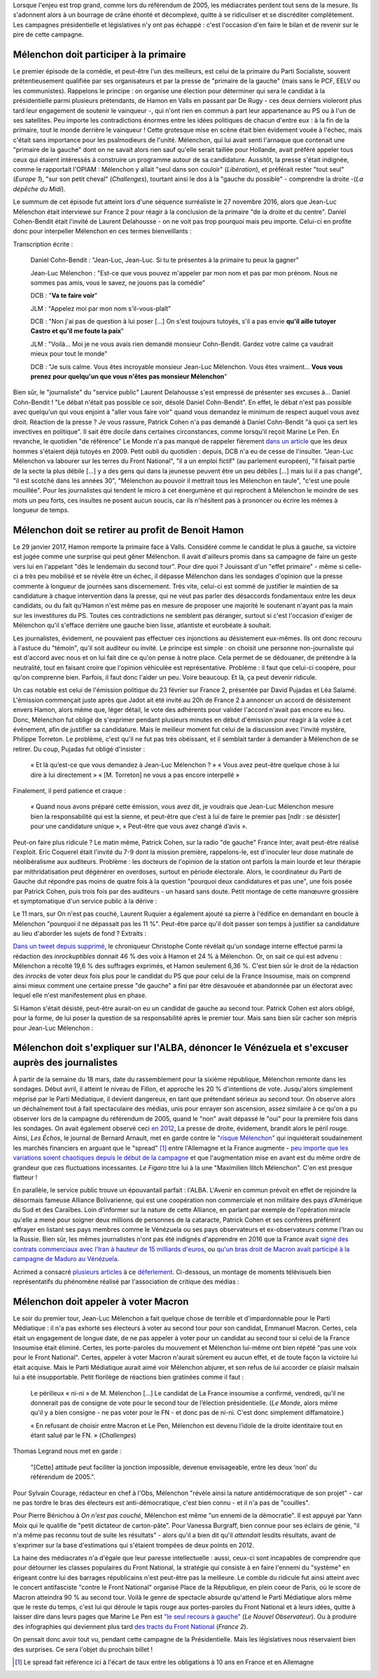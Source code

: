 .. title: Mélenchon contre les médiacrates : le pire de la campagne (1/2)
.. slug: melenchon-contre-les-mediacrates-le-pire-de-la-campagne
.. date: 2017-07-11 11:23:30 UTC+02:00
.. tags: médias, OPIAM
.. category: politique
.. link: 
.. description: 
.. type: text
.. previewimage: /images/lepire/jlm_vs_lenglet.png

Lorsque l'enjeu est trop grand, comme lors du référendum de 2005, les médiacrates perdent tout sens de la mesure. Ils s'adonnent alors à un bourrage de crâne éhonté et décomplexé, quitte à se ridiculiser et se discréditer complètement. Les campagnes présidentielle et législatives n'y ont pas échappé : c'est l'occasion d'en faire le bilan et de revenir sur le pire de cette campagne.

.. TEASER_END

Mélenchon doit participer à la primaire
=======================================

Le premier épisode de la comédie, et peut-être l'un des meilleurs, est celui de la primaire du Parti Socialiste, souvent prétentieusement qualifiée par ses organisateurs et par la presse de "primaire de la gauche" (mais sans le PCF, EELV ou les communistes). Rappelons le principe : on organise une élection pour déterminer qui sera le candidat à la présidentielle parmi plusieurs prétendants, de Hamon en Valls en passant par De Rugy - ces deux derniers violeront plus tard leur engagement de soutenir le vainqueur -, qui n'ont rien en commun à part leur appartenance au PS ou à l'un de ses satellites. Peu importe les contradictions énormes entre les idées politiques de chacun d'entre eux : à la fin de la primaire, tout le monde derrière le vainqueur ! Cette grotesque mise en scène était bien évidement vouée à l'échec, mais c'était sans importance pour les psalmodieurs de l'unité. Mélenchon, qui lui avait senti l'arnaque que contenait une "primaire de la gauche" dont on ne savait alors rien sauf qu'elle serait taillée pour Hollande, avait préféré appeler tous ceux qui étaient intéressés à construire un programme autour de sa candidature. Aussitôt, la presse s'était indignée, comme le rapportait l'OPIAM : Mélenchon y allait "seul dans son couloir" (*Libération*), et préférait rester "tout seul" (*Europe 1*), "sur son petit cheval" (*Challenges*), tourtant ainsi le dos à la "gauche du possible" - comprendre la droite -(*La dépêche du Midi*).

Le summum de cet épisode fut atteint lors d'une séquence surréaliste le 27 novembre 2016, alors que Jean-Luc Mélenchon était interviewé sur France 2 pour réagir à la conclusion de la primaire "de la droite et du centre". Daniel Cohen-Bendit était l'invité de Laurent Delahousse - on ne voit pas trop pourquoi mais peu importe. Celui-ci en profite donc pour interpeller Mélenchon en ces termes bienveillants :

.. raw:: html

   <div style="position:relative;margin: 2em auto;height:360px;width:480px;"><iframe src="https://www.youtube.com/embed/oLjetIZVF6M?ecver=2" width="480" height="360" frameborder="0" style="position:absolute;width:100%;height:100%;left:0" allowfullscreen></iframe></div>

Transcription écrite :
 
  Daniel Cohn-Bendit : "Jean-Luc, Jean-Luc. Si tu te présentes à la primaire tu peux la gagner"
  
  Jean-Luc Mélenchon : "Est-ce que vous pouvez m'appeler par mon nom et pas par mon prénom. Nous ne sommes pas amis, vous le savez, ne jouons pas la comédie"
 
  DCB : "**Va te faire voir**"

  JLM : "Appelez moi par mon nom s'il-vous-plaît"

  DCB : "Non j'ai pas de question à lui poser [...] On s'est toujours tutoyés, s'il a pas envie **qu'il aille tutoyer Castro et qu'il me foute la paix**"

  JLM : "Voilà... Moi je ne vous avais rien demandé monsieur Cohn-Bendit. Gardez votre calme ça vaudrait mieux pour tout le monde"

  DCB : "Je suis calme. Vous êtes incroyable monsieur Jean-Luc Mélenchon. Vous êtes vraiment... **Vous vous prenez pour quelqu'un que vous n'êtes pas monsieur Mélenchon**"

Bien sûr, le "journaliste" du "service public" Laurent Delahousse s'est empressé de présenter ses excuses à... Daniel Cohn-Bendit ! "Le débat n'était pas possible ce soir, désolé Daniel Cohn-Bendit". En effet, le débat n'est pas possible avec quelqu'un qui vous enjoint à "aller vous faire voir" quand vous demandez le minimum de respect auquel vous avez droit. Réaction de la presse ? Je vous rassure, Patrick Cohen n'a pas demandé à Daniel Cohn-Bendit "à quoi ça sert les invectives en politique". Il sait être docile dans certaines circonstances, comme lorsqu'il reçoit Marine Le Pen. En revanche, le quotidien "de référence" Le Monde n'a pas manqué de rappeler fièrement `dans un article <http://www.lemonde.fr/big-browser/article/2016/11/27/melenchon-et-cohn-bendit-se-sont-en-effet-deja-tutoyes_5039096_4832693.html>`__ que les deux hommes s'étaient déjà tutoyés en 2009. Petit oubli du quotidien : depuis, DCB n'a eu de cesse de l'insulter. "Jean-Luc Mélenchon va labourer sur les terres du Front National", "il a un emploi fictif" (au parlement européen), "il faisait partie de la secte la plus débile [...] y a des gens qui dans la jeunesse peuvent être un peu débiles [...] mais lui il a pas changé", "il est scotché dans les années 30", "Mélenchon au pouvoir il mettrait tous les Mélenchon en taule", "c'est une poule mouillée". Pour les journalistes qui tendent le micro à cet énergumène et qui reprochent à Mélenchon le moindre de ses mots un peu forts, ces insultes ne posent aucun soucis, car ils n'hésitent pas à prononcer ou écrire les mêmes à longueur de temps.

Mélenchon doit se retirer au profit de Benoit Hamon
===================================================

Le 29 janvier 2017, Hamon remporte la primaire face à Valls. Considéré comme le candidat le plus à gauche, sa victoire est jugée comme une surprise qui peut gêner Mélenchon. Il avait d'ailleurs promis dans sa campagne de faire un geste vers lui en l'appelant "dès le lendemain du second tour". Pour dire quoi ? Jouissant d'un "effet primaire" - même si celle-ci a très peu mobilisé et se révèle être un échec, il dépasse Mélenchon dans les sondages d'opinion que la presse commente à longueur de journées sans discernement. Très vite, celui-ci est sommé de justifier le maintien de sa candidature à chaque intervention dans la presse, qui ne veut pas parler des désaccords fondamentaux entre les deux candidats, ou du fait qu'Hamon n'est même pas en mesure de proposer une majorité le soutenant n'ayant pas la main sur les investitures du PS. Toutes ces contradictions ne semblent pas déranger, surtout si c'est l'occasion d'exiger de Mélenchon qu'il s'efface derrière une gauche bien lisse, atlantiste et eurobéate à souhait.

Les journalistes, évidement, ne pouvaient pas effectuer ces injonctions au désistement eux-mêmes. Ils ont donc recouru à l'astuce du "témoin", qu'il soit auditeur ou invité. Le principe est simple : on choisit une personne non-journaliste qui est d'accord avec nous et on lui fait dire ce qu'on pense à notre place. Cela permet de se dédouaner, de prétendre à la neutralité, tout en faisant croire que l'opinion véhiculée est représentative. Problème : il faut que celui-ci coopère, pour qu'on comprenne bien. Parfois, il faut donc l'aider un peu. Voire beaucoup. Et là, ça peut devenir ridicule.

Un cas notable est celui de l'émission politique du 23 février sur France 2, présentée par David Pujadas et Léa Salamé. L'émission commençait juste après que Jadot ait été invité au 20h de France 2 à annoncer un accord de désistement envers Hamon, alors même que, léger détail, le vote des adhérents pour valider l'accord n'avait pas encore eu lieu. Donc, Mélenchon fut obligé de s'exprimer pendant plusieurs minutes en début d'émission pour réagir à la volée à cet événement, afin de justifier sa candidature. Mais le meilleur moment fut celui de la discussion avec l'invité mystère, Philippe Torreton. Le problème, c'est qu'il ne fut pas très obéissant, et il semblait tarder à demander à Mélenchon de se retirer. Du coup, Pujadas fut obligé d'insister :

  « Et là qu’est-ce que vous demandez à Jean-Luc Mélenchon ? »
  « Vous avez peut-être quelque chose à lui dire à lui directement »
  « [M. Torreton] ne vous a pas encore interpellé »

Finalement, il perd patience et craque :

  « Quand nous avons préparé cette émission, vous avez dit, je voudrais que Jean-Luc Mélenchon mesure bien la responsabilité qui est la sienne, et peut-être que c’est à lui de faire le premier pas [ndlr : se désister] pour une candidature unique », « Peut-être que vous avez changé d’avis ».

Peut-on faire plus ridicule ? Le matin même, Patrick Cohen, sur la radio "de gauche" France Inter, avait peut-être réalisé l'exploit. Eric Coquerel était l'invité du 7-9 dont la mission première, rappelons-le, est d'inoculer leur dose matinale de néolibéralisme aux auditeurs. Problème : les docteurs de l'opinion de la station ont parfois la main lourde et leur thérapie par mithridatisation peut dégénérer en overdoses, surtout en période électorale. Alors, le coordinateur du Parti de Gauche dut répondre pas moins de quatre fois à la question "pourquoi deux candidatures et pas une", une fois posée par Patrick Cohen, puis trois fois par des auditeurs - un hasard sans doute. Petit montage de cette manœuvre grossière et symptomatique d'un service public à la dérive :

.. raw:: html
  
   <audio controls="controls">
     <source src="/lepire/auditeurs.mp3" type="audio/mp3" />
     <source src="/lepire/auditeurs.ogg" type='audio/ogg; codecs=vorbis' />
     <p>Votre navigateur ne peut pas lire cet extrait audio. Vous pouvez cependant le <a href="/lepire/auditeurs.mp3">télécharger ici</a>.</p>
   </audio>

Le 11 mars, sur On n'est pas couché, Laurent Ruquier a également ajouté sa pierre à l'édifice en demandant en boucle à Mélenchon "pourquoi il ne dépassait pas les 11 %". Peut-être parce qu'il doit passer son temps à justifier sa candidature au lieu d'aborder les sujets de fond ? Extraits :

.. raw:: html

   <div style="width: 480px; margin: 0 auto;">
   <video width="480" height="360" controls="controls">
     <source src="/lepire/onpc1.mp4" type="video/mp4" />
     <!--<source src="/lepire/onpc1.webm" type="video/webm" />-->
     <p>Votre navigateur ne peut pas lire cet extrait vidéo. Vous pouvez cependant le <a href="/lepire/onpc1.mp4">télécharger ici</a>.</p>
   </video>
   </div>

`Dans un tweet depuis supprimé <http://www.valeursactuelles.com/politique/aux-inrocks-vote-massivement-hamon-mais-surtout-pas-droite-81189>`__, le chroniqueur Christophe Conte révélait qu'un sondage interne effectué parmi la rédaction des *inrockuptibles* donnait 46 % des voix à Hamon et 24 % à Mélenchon. Or, on sait ce qui est advenu : Mélenchon a récolté 19,6 % des suffrages exprimés, et Hamon seulement 6,36 %. C'est bien sûr le droit de la rédaction des *inrocks* de voter deux fois plus pour le candidat du PS que pour celui de la France Insoumise, mais on comprend ainsi mieux comment une certaine presse "de gauche" a fini par être désavouée et abandonnée par un électorat avec lequel elle n'est manifestement plus en phase.

Si Hamon s'était désisté, peut-être aurait-on eu un candidat de gauche au second tour. Patrick Cohen est alors obligé, pour la forme, de lui poser la question de sa responsabilité après le premier tour. Mais sans bien sûr cacher son mépris pour Jean-Luc Mélenchon : 

.. raw:: html

   <div style="width: 480px; margin: 0 auto;">
   <video width="480" height="360" controls="controls">
     <source src="/lepire/mepris_cohen.mp4" type="video/mp4" />
     <source src="/lepire/mepris_cohen.webm" type="video/webm" />
     <p>Votre navigateur ne peut pas lire cet extrait vidéo. Vous pouvez cependant le <a href="/lepire/mepris_cohen.mp4">télécharger ici</a>.</p>
   </video>
   </div>


Mélenchon doit s'expliquer sur l'ALBA, dénoncer le Vénézuela et s'excuser auprès des journalistes
=================================================================================================

À partir de la semaine du 18 mars, date du rassemblement pour la sixième république, Mélenchon remonte dans les sondages. Début avril, il atteint le niveau de Fillon, et approche les 20 % d'intentions de vote. Jusqu'alors simplement méprisé par le Parti Médiatique, il devient dangereux, en tant que prétendant sérieux au second tour. On observe alors un déchaînement tout à fait spectaculaire des médias, unis pour enrayer son ascension, assez similaire à ce qu'on a pu observer lors de la campagne du référendum de 2005, quand le "non" avait dépassé le "oui" pour la première fois dans les sondages. On avait également observé ceci `en 2012 <http://opiam.fr/2012/07/03/analyse-de-trois-calomnies-mediatiques-les-cinq-derniers-jours-de-la-campagne-electorale/>`__,  La presse de droite, évidement, brandit alors le péril rouge. Ainsi, *Les Échos*, le journal de Bernard Arnault, met en garde contre le `"risque Mélenchon" <https://www.lesechos.fr/10/04/2017/lesechos.fr/0211959745394_le--risque-melenchon--fait-son-apparition-sur-les-marches-financiers.htm>`__ qui inquiéterait soudainement les marchés financiers en arguant que le "spread" [#]_ entre l'Allemagne et la France augmente - `peu importe que les variations soient chaotiques depuis le début de la campagne <https://lafranceinsoumise.fr/2017/04/14/petite-lecon-zen-a-lusage-echos-jlmdesintox/>`__ et que l'augmentation mise en avant est du même ordre de grandeur que ces fluctuations incessantes. *Le Figaro* titre lui à la une "Maximilien Ilitch Mélenchon". C'en est presque flatteur !

En parallèle, le service public trouve un épouvantail parfait : l'ALBA. L'Avenir en commun prévoit en effet de rejoindre la désormais fameuse Alliance Bolivarienne, qui est une coopération non commerciale et non militaire des pays d'Amérique du Sud et des Caraïbes. Loin d'informer sur la nature de cette Alliance, en parlant par exemple de l'opération miracle qu'elle a mené pour soigner deux millions de personnes de la cataracte, Patrick Cohen et ses confrères préfèrent effrayer en listant ses pays membres comme le Vénézuela ou ses pays observateurs et ex-observateurs comme l'Iran ou la Russie. Bien sûr, les mêmes journalistes n'ont pas été indignés d'apprendre en 2016 que la France avait `signé des contrats commerciaux avec l'Iran à hauteur de 15 milliards d'euros <http://www.francetvinfo.fr/monde/proche-orient/la-france-et-l-iran-signent-pour-15-milliards-d-euros-d-accords-commerciaux_1289661.html>`__, ou `qu'un bras droit de Macron avait participé à la campagne de Maduro au Vénézuela <http://www.arretsurimages.net/breves/2017-04-14/Quand-un-collaborateur-de-Macron-marchait-pour-le-president-venezuelien-id20562>`__.

Acrimed a consacré `plusieurs articles <http://www.acrimed.org/Les-editocrates-contre-Jean-Luc-Melenchon-bis>`__ à ce `déferlement <http://www.acrimed.org/Comment-detester-Melenchon-par-quelques>`__. Ci-dessous, un montage de moments télévisuels bien représentatifs du phénomène réalisé par l'association de critique des médias :

.. raw:: html

   <div style="position:relative;margin: 2em auto;height:360px;width:480px;"><iframe src="https://www.youtube.com/embed/YxSvnCdgbHU?ecver=2" width="480" height="360" frameborder="0" style="position:absolute;left:0" allowfullscreen></iframe></div>

Mélenchon doit appeler à voter Macron
=====================================

Le soir du premier tour, Jean-Luc Mélenchon a fait quelque chose de terrible et d'impardonnable pour le Parti Médiatique : il n'a pas exhorté ses électeurs à voter au second tour pour son candidat, Emmanuel Macron. Certes, cela était un engagement de longue date, de ne pas appeler à voter pour un candidat au second tour si celui de la France Insoumise était éliminé. Certes, les porte-paroles du mouvement et Mélenchon lui-même ont bien répété "pas une voix pour le Front National". Certes, appeler à voter Macron n'aurait sûrement eu aucun effet, et de toute façon la victoire lui était acquise. Mais le Parti Médiatique aurait aimé voir Mélenchon abjurer, et son refus de lui accorder ce plaisir malsain lui a été insupportable. Petit florilège de réactions bien gratinées comme il faut :

  Le périlleux « ni-ni » de M. Mélenchon [...] Le candidat de La France insoumise a confirmé, vendredi, qu’il ne donnerait pas de consigne de vote pour le second tour de l’élection présidentielle. (*Le Monde*, alors même qu'il y a bien consigne - ne pas voter pour le FN - et donc pas de ni-ni. C'est donc simplement diffamatoire.)

  « En refusant de choisir entre Macron et Le Pen, Mélenchon est devenu l’idole de la droite identitaire tout en étant salué par le FN. » (*Challenges*)

Thomas Legrand nous met en garde :

  "[Cette] attitude peut faciliter la jonction impossible, devenue envisageable, entre les deux ‘non’ du référendum de 2005.".

Pour Sylvain Courage, rédacteur en chef à l'Obs, Mélenchon "révèle ainsi la nature antidémocratique de son projet" - car ne pas tordre le bras des électeurs est anti-démocratique, c'est bien connu - et il n'a pas de "couilles".

Pour Pierre Bénichou à *On n'est pas couché*, Mélenchon est même "un ennemi de la démocratie". Il est appuyé par Yann Moix qui le qualifie de "petit dictateur de carton-pâte". Pour Vanessa Burgraff, bien connue pour ses éclairs de génie, "il n'a même pas reconnu tout de suite les résultats" - alors qu'il a bien dit qu'il *attendait* lesdits résultats, avant de s'exprimer sur la base d'estimations qui s'étaient trompées de deux points en 2012.

La haine des médiacrates n'a d'égale que leur paresse intellectuelle : aussi, ceux-ci sont incapables de comprendre que pour détourner les classes populaires du Front National, la stratégie qui consiste à en faire l'ennemi du "système" en érigeant contre lui des barrages républicains n'est peut-être pas la meilleure. Le comble du ridicule fut ainsi atteint avec le concert antifasciste "contre le Front National" organisé Place de la République, en plein coeur de Paris, où le score de Macron atteindra 90 % au second tour. Voilà le genre de spectacle absurde qu'attend le Parti Médiatique alors même que le reste du temps, c'est lui qui déroule le tapis rouge aux portes-paroles du Front National et à leurs idées, quitte à laisser dire dans leurs pages que Marine Le Pen est `"le seul recours à gauche" <http://opiam.fr/2014/09/02/le-pen-seul-recours-a-gauche-selon-le-nouvel-observateur/>`__ (*Le Nouvel Observateur*). Ou à produire des infographies qui deviennent plus tard `des tracts du Front National <https://la-physis.fr/posts/france-2-produit-accidentellement-un-tract-du-front-national/>`__ (*France 2*).

On pensait donc avoir tout vu, pendant cette campagne de la Présidentielle. Mais les législatives nous réservaient bien des surprises. Ce sera l'objet du prochain billet !
  

.. [#] Le spread fait référence ici à l'écart de taux entre les obligations à 10 ans en France et en Allemagne
